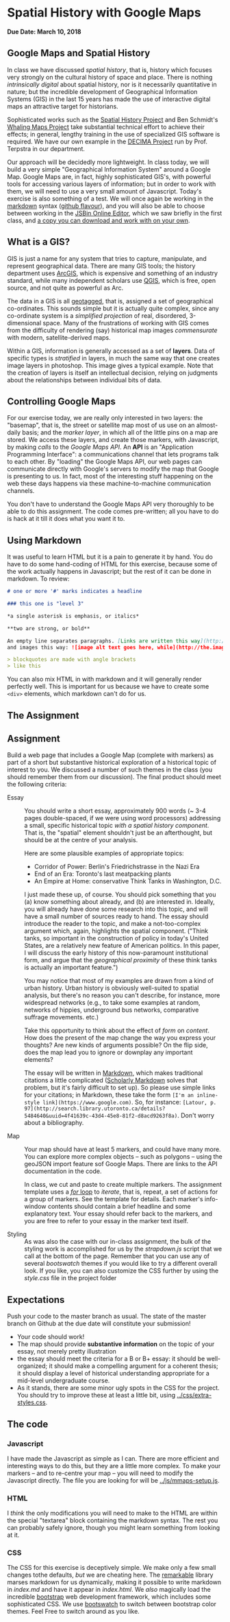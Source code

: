 * Spatial History with Google Maps
  :PROPERTIES:
  :CUSTOM_ID: spatial-history-with-google-maps
  :END:
*Due Date: March 10, 2018*

** Google Maps and Spatial History
   :PROPERTIES:
   :CUSTOM_ID: google-maps-and-spatial-history
   :END:

In class we have discussed /spatial history/, that is, history which focuses very strongly on the cultural history of space and place. There is nothing /intrinsically digital/ about spatial history, nor is it necessarily quantitative in nature; but the incredible development of Geographical Information Systems (GIS) in the last 15 years has made the use of interactive digital maps an attractive target for historians.  

Sophisticated works such as the [[http://web.stanford.edu/group/spatialhistory/cgi-bin/site/pub.php?id=29][Spatial History Project]] and Ben Schmidt's [[http://sappingattention.blogspot.co.uk/2012/10/data-narratives-and-structural.html][Whaling Maps Project]] take substantial technical effort to achieve their effects; in general, lengthy training in the use of specialized GIS software is required. We have our own example in the [[http://decima.chass.utoronto.ca/][DECIMA Project]] run by Prof. Terpstra in our department.

Our approach will be decidedly more lightweight. In class today, we will build a very simple "Geographical Information System" around a Google Map. Google Maps are, in fact, highly sophisticated GIS's, with powerful tools for accessing various layers of information; but in order to work
with them, we will need to use a very small amount of Javascript. Today's exercise is also something of a test. We will once again be working in the [[https://help.github.com/articles/markdown-basics/][markdown]] syntax ([[https://help.github.com/articles/github-flavored-markdown/][github flavour]]), and you will also be able to choose between working in the [[http://sbin.com/jusena/edit?html,js,output][JSBin Online Editor]], which we saw briefly in the first class, and [[https://github.com/titaniumbones/maps-with-markdown][a copy you can download and work with on your own]].
** What is a GIS?
   :PROPERTIES:
   :CUSTOM_ID: what-is-a-gis
   :END:

GIS is just a name for any system that tries to capture, manipulate, and represent geographical data. There are many GIS tools; the history department uses [[http://www.arcgis.com/features/][ArcGIS]], which is expensive and something of an industry standard, while many independent scholars use [[http://www.qgis.org/en/site/][QGIS]], which is free, open source, and not quite as powerful as Arc.

The data in a GIS is all [[https://en.wikipedia.org/wiki/Geotagging][geotagged]], that is, assigned a set of geographical co-ordinates. This sounds simple but it is actually quite complex, since any co-ordinate system is a /simplified
projection/ of real, disordered, 3-dimensional space. Many of the frustrations of working with GIS comes from the difficulty of rendering (say) historical map images /commensurate/ with modern,
satellite-derived maps. 

Within a GIS, information is generally accessed as a set of *layers*. Data of specific types is /stratified/ in layers, in much the same way that one creates image layers in photoshop. This image gives a typical example. Note that the creation of layers is itself an intellectual
decision, relying on judgments about the relationships between individual bits of data.
[[http://iolandarch.com/wp-content/uploads/2014/09/overlay-analysis.jpg]]

** Controlling Google Maps
   :PROPERTIES:
   :CUSTOM_ID: controlling-google-maps
   :END:

For our exercise today, we are really only interested in two layers: the "basemap", that is, the street or satellite map most of us use on an almost-daily basis; and the /marker layer/, in which all of the little pins on a map are stored. We access these layers, and create those markers, with Javascript, by making /calls/ to the /Google Maps API/.  An *API* is an "Application Programming Interface": a communications channel that lets programs talk to each other. By "loading" the Google
Maps API, our web pages can communicate directly with Google's servers to modify the map that Google is presenting to us. In fact, most of the interesting stuff happening on the web these days happens via these
machine-to-machine communication channels. 

You don't have to understand the Google Maps API very thoroughly to be able to do this assignment. The code comes pre-written; all you have to do is hack at it till it does what you want it to.

** Using Markdown
   :PROPERTIES:
   :CUSTOM_ID: using-markdown
   :END:

It was useful to learn HTML but it is a pain to generate it by hand. You do have to do some hand-coding of HTML for this exercise, because some of the work actually happens in Javascript; but the rest of it can be done in markdown. To review:

#+BEGIN_SRC markdown
# one or more '#' marks indicates a headline

### this one is "level 3"

*a single asterisk is emphasis, or italics*

**two are strong, or bold**

An empty line separates paragraphs. [Links are written this way](http://someurl.com) 
and images this way: ![image alt text goes here, while](http://the.image.url.goes/here.jpg)

> blockquotes are made with angle brackets
> like this
#+END_SRC

You can also mix HTML in with markdown and it will generally render perfectly well. This is important for us because we have to create some ~<div>~ elements, which markdown can't do for us.

** The Assignment
   :PROPERTIES:
   :CUSTOM_ID: the-exercise
   :END:
** Assignment
Build a web page that includes a Google Map (complete with markers) as part of a short but substantive historical exploration of a historical topic of interest to you.  We discussed a number of such themes in the class (you should remember them from our discussion). The final product should meet the following criteria:

- Essay :: You should write a short essay, approximately 900 words (~ 3-4 pages double-spaced, if we were using word processors) addressing a small, specific historical topic /with a spatial history component/. That is, the "spatial" element shouldn't just be an afterthought, but should be at the centre of your analysis.

     Here are some plausible examples of appropriate topics:
  - Corridor of Power: Berlin's Friedrichstrasse in the Nazi Era
  - End of an Era: Toronto's last meatpacking plants
  - An Empire at Home: conservative Think Tanks in Washington, D.C.

  I just made these up, of course. You should pick something that you (a) know something about already, and (b) are interested in. Ideally, you will already have done some research into this topic, and will have a small number of sources ready to hand. The essay should introduce the reader to the topic, and make a not-too-complex argument which, again, highlights the spatial component.  ("Think tanks, so important in the construction of policy in today's United States, are a relatively new feature of American politics. In this paper, I will discuss the early history of this now-paramount institutional form, and argue that the /geographical proximity/ of these think tanks is actually an important feature.")

  You may notice that most of my examples are drawn from a kind of urban history. Urban history is obviously well-suited to spatial analysis, but there's no reason you can't describe, for instance, more widespread networks (e.g., to take some examples at random, networks of hippies, underground bus networks, comparative suffrage movements. etc.)

  Take this opportunity to think about the effect of /form/ on /content/.  How does the present of the map change the way you express your thoughts? Are new kinds of arguments possible? On the flip side, does the map lead you to ignore or downplay any important elements?

  The essay will be written in [[http://markdowntutorial.com/lesson/1/][Markdown]], which makes traditional citations a little complicated ([[http://scholdoc.scholarlymarkdown.com/][Scholarly Markdown]] solves that problem, but it's fairly difficult to set up).  So please use simple links for your citations; in Markdown, these take the form ~[I'm an inline-style link](https://www.google.com)~. So, for instance: ~[Latour, p. 97](http://search.library.utoronto.ca/details?5484640&uuid=4f41639c-43d4-45e8-81f2-d8acd9263f8a)~.  Don't worry about a bibliography.  

- Map :: Your map should have at least 5 markers, and could have many more.  You can explore more complex objects -- such as polygons -- using the geoJSON import feature sof Google Maps.  There are links to the API documentation in the code.  

     In class, we cut and paste to create multiple markers. The assignment template uses a [[http://www.w3schools.com/js/js_loop_for.asp][/for/ loop]] to /iterate/, that is, repeat, a set of actions for a group of markers.  See the template for details.  Each marker's info-window contents should contain a brief headline and some explanatory text.  Your essay should refer back to the markers, and you are free to refer to your essay in the marker text itself.

- Styling :: As was also the case with our in-class assignment, the bulk of the styling work is accomplished for us by the /strapdown.js/ script that we call at the bottom of the page. Remember that you can use any of several /bootswatch/ themes if you would like to try a different overall look. If you like, you can also customize the CSS further by using  the /style.css/ file in the project folder



** Expectations
Push your code to the master branch as usual. The state of the master branch on Github at the due date will constitute your submission!

- Your code should work!
- The map should provide *substantive information* on the topic of your essay, not merely pretty illustration
- the essay should meet the criteria for a B or B+ essay: it should be well-organized; it should make a compelling argument for a coherent thesis; it should display a level of historical understanding appropriate for a mid-level undergraduate course.
- As it stands, there are some minor ugly spots in the CSS for the project. You should try to improve these at least a little bit, using [[../css/extra-styles.css]]. 

** The code
   :PROPERTIES:
   :CUSTOM_ID: the-code
   :END:

*** Javascript
    :PROPERTIES:
    :CUSTOM_ID: javascript
    :END:

I have made the Javascript as simple as I can. There are more efficient and interesting ways to do this, but they are a little more complex. To make your markers -- and to re-centre your map -- you will need to modify the Javascript directly. The file you are looking for will be [[../js/mmaps-setup.js]]. 


*** HTML
    :PROPERTIES:
    :CUSTOM_ID: html
    :END:

I /think/ the only modifications you will need to make to the HTML are within the special "textarea" block containing the markdown syntax. The rest you can probably safely ignore, though you might learn something from looking at it.

*** CSS
    :PROPERTIES:
    :CUSTOM_ID: css
    :END:

The CSS for this exercise is deceptively simple. We make only a few small changes tothe defaults, /but/ we are cheating here. The [[https://github.com/jonschlinkert/remarkable][remarkable]] library marses markdown for us dynamically, making it possible to write markdown in [[index.md]] and have it appear in [[index.html]]. We  /also/ magically load the incredible [[http://getbootstrap.com/][bootstrap]] web development framework, which includes some sophisticated CSS. We use [[https://bootswatch.com/][bootswatch]] to switch between bootstrap color themes. Feel Free to switch around as you like.  
